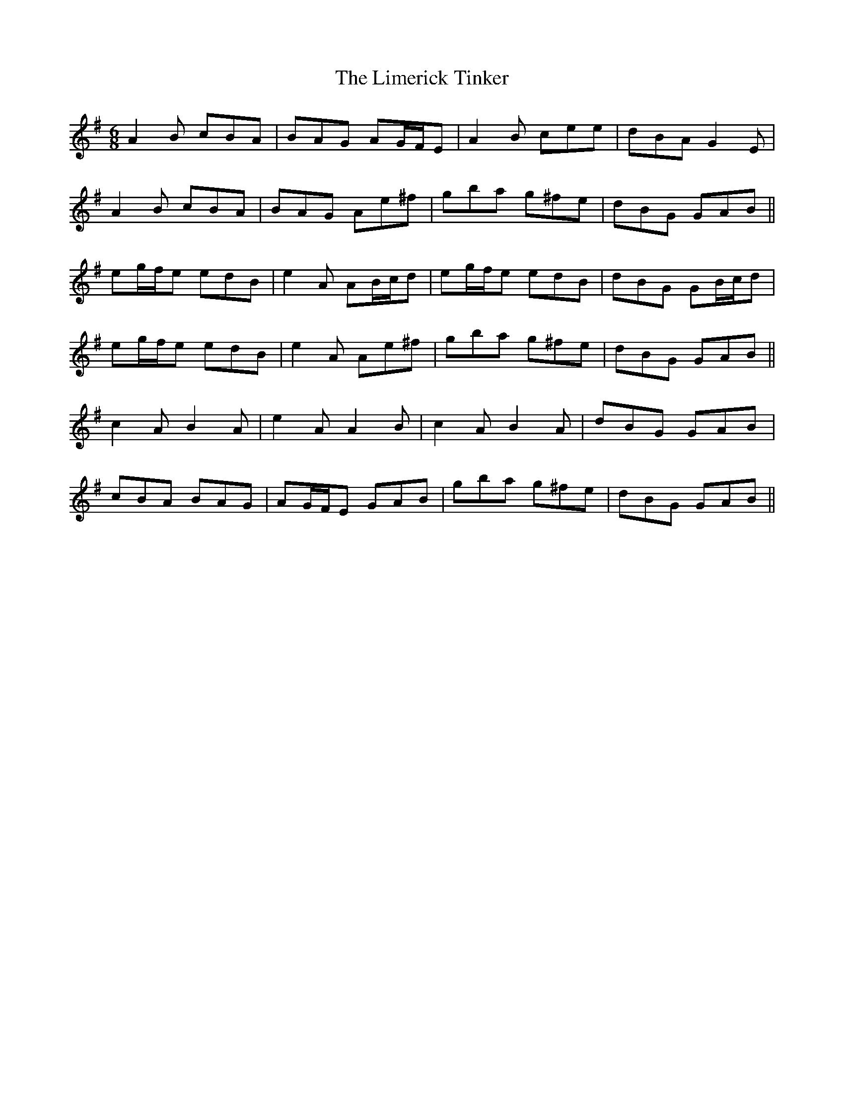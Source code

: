 X: 23654
T: Limerick Tinker, The
R: jig
M: 6/8
K: Gmajor
A2 B cBA|BAG AG/F/E|A2 B cee|dBA G2 E|
A2 B cBA|BAG Ae^f|gba g^fe|dBG GAB||
eg/f/e edB|e2 A AB/c/d|eg/f/e edB|dBG GB/c/d|
eg/f/e edB|e2 A Ae^f|gba g^fe|dBG GAB||
c2A B2A|e2A A2B|c2A B2A|dBG GAB|
cBA BAG|AG/F/E GAB|gba g^fe|dBG GAB||

